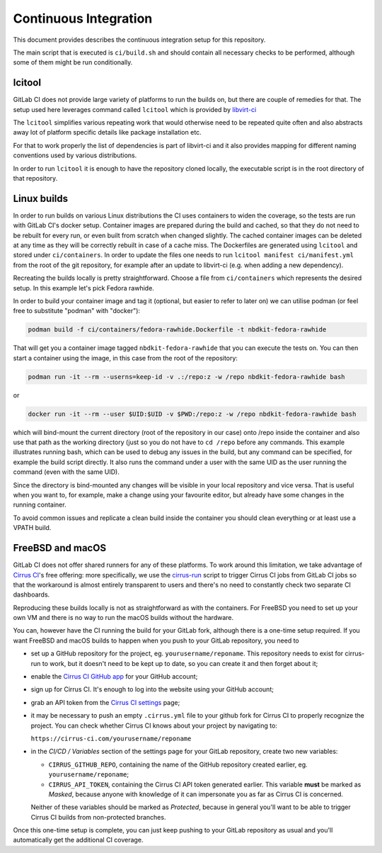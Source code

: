 Continuous Integration
======================

This document provides describes the continuous integration setup for this
repository.

The main script that is executed is ``ci/build.sh`` and should contain all
necessary checks to be performed, although some of them might be run
conditionally.

lcitool
-------

GitLab CI does not provide large variety of platforms to run the builds on, but
there are couple of remedies for that. The setup used here leverages command
called ``lcitool`` which is provided by `libvirt-ci`_

The ``lcitool`` simplifies various repeating work that would otherwise need to
be repeated quite often and also abstracts away lot of platform specific details
like package installation etc.

For that to work properly the list of dependencies is part of libvirt-ci and it
also provides mapping for different naming conventions used by various
distributions.

In order to run ``lcitool`` it is enough to have the repository cloned locally,
the executable script is in the root directory of that repository.

Linux builds
------------

In order to run builds on various Linux distributions the CI uses containers to
widen the coverage, so the tests are run with GitLab CI's docker setup.
Container images are prepared during the build and cached, so that they do not
need to be rebuilt for every run, or even built from scratch when changed
slightly. The cached container images can be deleted at any time as they will
be correctly rebuilt in case of a cache miss. The Dockerfiles are generated
using ``lcitool`` and stored under ``ci/containers``. In order to update the
files one needs to run ``lcitool manifest ci/manifest.yml`` from the root of the
git repository, for example after an update to libvirt-ci (e.g. when adding a
new dependency).

Recreating the builds locally is pretty straightforward. Choose a file from
``ci/containers`` which represents the desired setup. In this example let's
pick Fedora rawhide.

In order to build your container image and tag it (optional, but easier to refer
to later on) we can utilise podman (or feel free to substitute "podman" with
"docker"):

.. code-block:: shell

    podman build -f ci/containers/fedora-rawhide.Dockerfile -t nbdkit-fedora-rawhide

That will get you a container image tagged ``nbdkit-fedora-rawhide`` that you
can execute the tests on. You can then start a container using the image, in
this case from the root of the repository:

.. code-block:: shell

    podman run -it --rm --userns=keep-id -v .:/repo:z -w /repo nbdkit-fedora-rawhide bash

or

.. code-block:: shell

    docker run -it --rm --user $UID:$UID -v $PWD:/repo:z -w /repo nbdkit-fedora-rawhide bash

which will bind-mount the current directory (root of the repository in our case)
onto /repo inside the container and also use that path as the working directory
(just so you do not have to ``cd /repo`` before any commands. This example
illustrates running bash, which can be used to debug any issues in the build,
but any command can be specified, for example the build script directly.  It
also runs the command under a user with the same UID as the user running the
command (even with the same UID).

Since the directory is bind-mounted any changes will be visible in your local
repository and vice versa. That is useful when you want to, for example, make a
change using your favourite editor, but already have some changes in the running
container.

To avoid common issues and replicate a clean build inside the container you
should clean everything or at least use a VPATH build.

FreeBSD and macOS
-----------------

GitLab CI does not offer shared runners for any of these platforms. To work
around this limitation, we take advantage of `Cirrus CI`_'s free offering: more
specifically, we use the `cirrus-run`_ script to trigger Cirrus CI jobs from
GitLab CI jobs so that the workaround is almost entirely transparent to users
and there's no need to constantly check two separate CI dashboards.

Reproducing these builds locally is not as straightforward as with the
containers. For FreeBSD you need to set up your own VM and there is no way to
run the macOS builds without the hardware.

You can, however have the CI running the build for your GitLab fork, although
there is a one-time setup required. If you want FreeBSD and macOS builds to
happen when you push to your GitLab repository, you need to

* set up a GitHub repository for the project, eg. ``yourusername/reponame``.
  This repository needs to exist for cirrus-run to work, but it doesn't need to
  be kept up to date, so you can create it and then forget about it;

* enable the `Cirrus CI GitHub app`_ for your GitHub account;

* sign up for Cirrus CI. It's enough to log into the website using your GitHub
  account;

* grab an API token from the `Cirrus CI settings`_ page;

* it may be necessary to push an empty ``.cirrus.yml`` file to your github fork
  for Cirrus CI to properly recognize the project. You can check whether
  Cirrus CI knows about your project by navigating to:

  ``https://cirrus-ci.com/yourusername/reponame``

* in the *CI/CD / Variables* section of the settings page for your GitLab
  repository, create two new variables:

  * ``CIRRUS_GITHUB_REPO``, containing the name of the GitHub repository
    created earlier, eg. ``yourusername/reponame``;

  * ``CIRRUS_API_TOKEN``, containing the Cirrus CI API token generated earlier.
    This variable **must** be marked as *Masked*, because anyone with knowledge
    of it can impersonate you as far as Cirrus CI is concerned.

  Neither of these variables should be marked as *Protected*, because in
  general you'll want to be able to trigger Cirrus CI builds from non-protected
  branches.

Once this one-time setup is complete, you can just keep pushing to your GitLab
repository as usual and you'll automatically get the additional CI coverage.

.. _libvirt-ci: https://gitlab.com/libvirt/libvirt-ci`_.
.. _Cirrus CI GitHub app: https://github.com/marketplace/cirrus-ci
.. _Cirrus CI settings: https://cirrus-ci.com/settings/profile/
.. _Cirrus CI: https://cirrus-ci.com/
.. _MinGW: http://mingw.org/
.. _cirrus-run: https://github.com/sio/cirrus-run/
